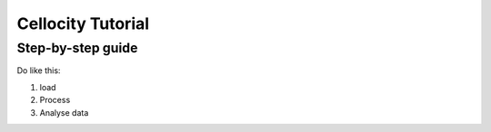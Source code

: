 Cellocity Tutorial
==================

Step-by-step guide
------------------

Do like this:

1. load
2. Process
3. Analyse data


